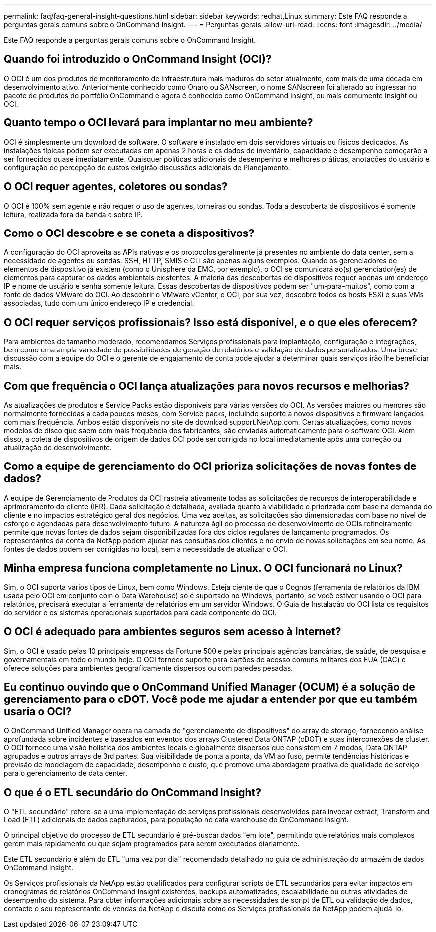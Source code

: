 ---
permalink: faq/faq-general-insight-questions.html 
sidebar: sidebar 
keywords: redhat,Linux 
summary: Este FAQ responde a perguntas gerais comuns sobre o OnCommand Insight. 
---
= Perguntas gerais
:allow-uri-read: 
:icons: font
:imagesdir: ../media/


[role="lead"]
Este FAQ responde a perguntas gerais comuns sobre o OnCommand Insight.



== Quando foi introduzido o OnCommand Insight (OCI)?

O OCI é um dos produtos de monitoramento de infraestrutura mais maduros do setor atualmente, com mais de uma década em desenvolvimento ativo. Anteriormente conhecido como Onaro ou SANscreen, o nome SANscreen foi alterado ao ingressar no pacote de produtos do portfólio OnCommand e agora é conhecido como OnCommand Insight, ou mais comumente Insight ou OCI.



== Quanto tempo o OCI levará para implantar no meu ambiente?

OCI é simplesmente um download de software. O software é instalado em dois servidores virtuais ou físicos dedicados. As instalações típicas podem ser executadas em apenas 2 horas e os dados de inventário, capacidade e desempenho começarão a ser fornecidos quase imediatamente. Quaisquer políticas adicionais de desempenho e melhores práticas, anotações do usuário e configuração de percepção de custos exigirão discussões adicionais de Planejamento.



== O OCI requer agentes, coletores ou sondas?

O OCI é 100% sem agente e não requer o uso de agentes, torneiras ou sondas. Toda a descoberta de dispositivos é somente leitura, realizada fora da banda e sobre IP.



== Como o OCI descobre e se coneta a dispositivos?

A configuração do OCI aproveita as APIs nativas e os protocolos geralmente já presentes no ambiente do data center, sem a necessidade de agentes ou sondas. SSH, HTTP, SMIS e CLI são apenas alguns exemplos. Quando os gerenciadores de elementos de dispositivo já existem (como o Unisphere da EMC, por exemplo), o OCI se comunicará ao(s) gerenciador(es) de elementos para capturar os dados ambientais existentes. A maioria das descobertas de dispositivos requer apenas um endereço IP e nome de usuário e senha somente leitura. Essas descobertas de dispositivos podem ser "um-para-muitos", como com a fonte de dados VMware do OCI. Ao descobrir o VMware vCenter, o OCI, por sua vez, descobre todos os hosts ESXi e suas VMs associadas, tudo com um único endereço IP e credencial.



== O OCI requer serviços profissionais? Isso está disponível, e o que eles oferecem?

Para ambientes de tamanho moderado, recomendamos Serviços profissionais para implantação, configuração e integrações, bem como uma ampla variedade de possibilidades de geração de relatórios e validação de dados personalizados. Uma breve discussão com a equipe do OCI e o gerente de engajamento de conta pode ajudar a determinar quais serviços irão lhe beneficiar mais.



== Com que frequência o OCI lança atualizações para novos recursos e melhorias?

As atualizações de produtos e Service Packs estão disponíveis para várias versões do OCI. As versões maiores ou menores são normalmente fornecidas a cada poucos meses, com Service packs, incluindo suporte a novos dispositivos e firmware lançados com mais frequência. Ambos estão disponíveis no site de download support.NetApp.com. Certas atualizações, como novos modelos de disco que saem com mais frequência dos fabricantes, são enviadas automaticamente para o software OCI. Além disso, a coleta de dispositivos de origem de dados OCI pode ser corrigida no local imediatamente após uma correção ou atualização de desenvolvimento.



== Como a equipe de gerenciamento do OCI prioriza solicitações de novas fontes de dados?

A equipe de Gerenciamento de Produtos da OCI rastreia ativamente todas as solicitações de recursos de interoperabilidade e aprimoramento do cliente (IFR). Cada solicitação é detalhada, avaliada quanto à viabilidade e priorizada com base na demanda do cliente e no impactos estratégico geral dos negócios. Uma vez aceitas, as solicitações são dimensionadas com base no nível de esforço e agendadas para desenvolvimento futuro. A natureza ágil do processo de desenvolvimento de OCIs rotineiramente permite que novas fontes de dados sejam disponibilizadas fora dos ciclos regulares de lançamento programados. Os representantes da conta da NetApp podem ajudar nas consultas dos clientes e no envio de novas solicitações em seu nome. As fontes de dados podem ser corrigidas no local, sem a necessidade de atualizar o OCI.



== Minha empresa funciona completamente no Linux. O OCI funcionará no Linux?

Sim, o OCI suporta vários tipos de Linux, bem como Windows. Esteja ciente de que o Cognos (ferramenta de relatórios da IBM usada pelo OCI em conjunto com o Data Warehouse) só é suportado no Windows, portanto, se você estiver usando o OCI para relatórios, precisará executar a ferramenta de relatórios em um servidor Windows. O Guia de Instalação do OCI lista os requisitos do servidor e os sistemas operacionais suportados para cada componente do OCI.



== O OCI é adequado para ambientes seguros sem acesso à Internet?

Sim, o OCI é usado pelas 10 principais empresas da Fortune 500 e pelas principais agências bancárias, de saúde, de pesquisa e governamentais em todo o mundo hoje. O OCI fornece suporte para cartões de acesso comuns militares dos EUA (CAC) e oferece soluções para ambientes geograficamente dispersos ou com paredes pesadas.



== Eu continuo ouvindo que o OnCommand Unified Manager (OCUM) é a solução de gerenciamento para o cDOT. Você pode me ajudar a entender por que eu também usaria o OCI?

O OnCommand Unified Manager opera na camada de "gerenciamento de dispositivos" do array de storage, fornecendo análise aprofundada sobre incidentes e baseados em eventos dos arrays Clustered Data ONTAP (cDOT) e suas interconexões de cluster. O OCI fornece uma visão holística dos ambientes locais e globalmente dispersos que consistem em 7 modos, Data ONTAP agrupados e outros arrays de 3rd partes. Sua visibilidade de ponta a ponta, da VM ao fuso, permite tendências históricas e previsão de modelagem de capacidade, desempenho e custo, que promove uma abordagem proativa de qualidade de serviço para o gerenciamento de data center.



== O que é o ETL secundário do OnCommand Insight?

O "ETL secundário" refere-se a uma implementação de serviços profissionais desenvolvidos para invocar extract, Transform and Load (ETL) adicionais de dados capturados, para população no data warehouse do OnCommand Insight.

O principal objetivo do processo de ETL secundário é pré-buscar dados "em lote", permitindo que relatórios mais complexos gerem mais rapidamente ou que sejam programados para serem executados diariamente.

Este ETL secundário é além do ETL "uma vez por dia" recomendado detalhado no guia de administração do armazém de dados OnCommand Insight.

Os Serviços profissionais da NetApp estão qualificados para configurar scripts de ETL secundários para evitar impactos em cronogramas de relatórios OnCommand Insight existentes, backups automatizados, escalabilidade ou outras atividades de desempenho do sistema. Para obter informações adicionais sobre as necessidades de script de ETL ou validação de dados, contacte o seu representante de vendas da NetApp e discuta como os Serviços profissionais da NetApp podem ajudá-lo.
